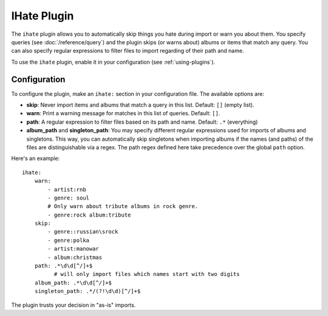 IHate Plugin
============

The ``ihate`` plugin allows you to automatically skip things you hate during
import or warn you about them. You specify queries (see
:doc:`/reference/query`) and the plugin skips (or warns about) albums or items
that match any query. You can also specify regular expressions to filter files
to import regarding of their path and name.

To use the ``ihate`` plugin, enable it in your configuration (see
:ref:`using-plugins`).

Configuration
-------------

To configure the plugin, make an ``ihate:`` section in your configuration
file. The available options are:

- **skip**: Never import items and albums that match a query in this list.
  Default: ``[]`` (empty list).
- **warn**: Print a warning message for matches in this list of queries.
  Default: ``[]``.
- **path**: A regular expression to filter files based on its path and name.
  Default: ``.*`` (everything)
- **album_path** and **singleton_path**: You may specify different regular
  expressions used for imports of albums and singletons. This way, you can
  automatically skip singletons when importing albums if the names (and paths)
  of the files are distinguishable via a regex. The path regex defined here
  take precedence over the global ``path`` option.

Here's an example::

    ihate:
        warn:
            - artist:rnb
            - genre: soul
            # Only warn about tribute albums in rock genre.
            - genre:rock album:tribute
        skip:
            - genre::russian\srock
            - genre:polka
            - artist:manowar
            - album:christmas
        path: .*\d\d[^/]+$
              # will only import files which names start with two digits
        album_path: .*\d\d[^/]+$
        singleton_path: .*/(?!\d\d)[^/]+$

The plugin trusts your decision in "as-is" imports.

